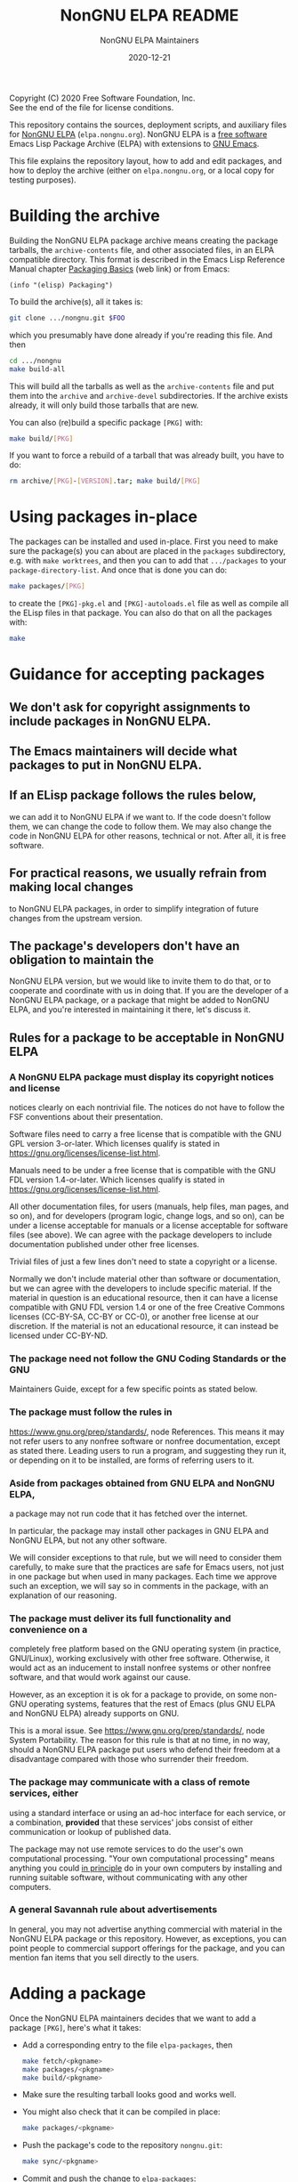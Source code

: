 #+TITLE: NonGNU ELPA README
#+DATE: 2020-12-21

Copyright (C) 2020 Free Software Foundation, Inc. \\
See the end of the file for license conditions.

This repository contains the sources, deployment scripts, and auxiliary files
for [[https://nongnu.elpa.org][NonGNU ELPA]] (=elpa.nongnu.org=).  NonGNU ELPA is a [[https://www.gnu.org/philosophy/free-sw.html][free software]] Emacs Lisp
Package Archive (ELPA) with extensions to [[https://www.gnu.org/software/emacs/][GNU Emacs]].

This file explains the repository layout, how to add and edit packages, and how
to deploy the archive (either on =elpa.nongnu.org=, or a local copy for testing
purposes).


* Building the archive

Building the NonGNU ELPA package archive means creating the package tarballs,
the =archive-contents= file, and other associated files, in an ELPA compatible
directory.  This format is described in the Emacs Lisp Reference Manual chapter
[[https://www.gnu.org/software/emacs/manual/html_node/elisp/Packaging-Basics.html][Packaging Basics]] (web link) or from Emacs:

#+begin_src elisp
    (info "(elisp) Packaging")
#+end_src

To build the archive(s), all it takes is:

#+begin_src sh
    git clone .../nongnu.git $FOO
#+end_src

which you presumably have done already if you're reading this file.
And then

#+begin_src sh
    cd .../nongnu
    make build-all
#+end_src

This will build all the tarballs as well as the =archive-contents= file and
put them into the =archive= and =archive-devel= subdirectories.
If the archive exists already, it will only build those tarballs that are new.

You can also (re)build a specific package =[PKG]= with:

#+begin_src sh
    make build/[PKG]
#+end_src

If you want to force a rebuild of a tarball that was already built, you have
to do:

#+begin_src sh
    rm archive/[PKG]-[VERSION].tar; make build/[PKG]
#+end_src


* Using packages in-place

The packages can be installed and used in-place.  First you need to make
sure the package(s) you can about are placed in the =packages= subdirectory,
e.g. with =make worktrees=, and then you can to add that =.../packages=
to your =package-directory-list=.  And once that is done you can do:

#+begin_src sh
    make packages/[PKG]
#+end_src

to create the =[PKG]-pkg.el= and =[PKG]-autoloads.el= file as well as compile
all the ELisp files in that package.  You can also do that on all the
packages with:

#+begin_src sh
    make
#+end_src


* Guidance for accepting packages

** We don't ask for copyright assignments to include packages in NonGNU ELPA.

** The Emacs maintainers will decide what packages to put in NonGNU ELPA.

** If an ELisp package follows the rules below,
  we can add it to NonGNU ELPA if we want to.  If the code doesn't
  follow them, we can change the code to follow them.  We may also
  change the code in NonGNU ELPA for other reasons, technical or not.
  After all, it is free software.

** For practical reasons, we usually refrain from making local changes
  to NonGNU ELPA packages, in order to simplify integration of future
  changes from the upstream version.

** The package's developers don't have an obligation to maintain the
  NonGNU ELPA version, but we would like to invite them to do that, or
  to cooperate and coordinate with us in doing that.  If you are the
  developer of a NonGNU ELPA package, or a package that might be added
  to NonGNU ELPA, and you're interested in maintaining it there, let's
  discuss it.

** Rules for a package to be acceptable in NonGNU ELPA

*** A NonGNU ELPA package must display its copyright notices and license
   notices clearly on each nontrivial file.  The notices do not have to
   follow the FSF conventions about their presentation.

   Software files need to carry a free license that is compatible with the
   GNU GPL version 3-or-later.  Which licenses qualify is stated in
   https://gnu.org/licenses/license-list.html.

   Manuals need to be under a free license that is compatible
   with the GNU FDL version 1.4-or-later.  Which licenses qualify is
   stated in https://gnu.org/licenses/license-list.html.

   All other documentation files, for users (manuals, help files, man
   pages, and so on), and for developers (program logic, change logs,
   and so on), can be under a license acceptable for manuals or a
   license acceptable for software files (see above).  We can agree
   with the package developers to include documentation published under
   other free licenses.

   Trivial files of just a few lines don't need to state a copyright or
   a license.

   Normally we don't include material other than software or
   documentation, but we can agree with the developers to include
   specific material.  If the material in question is an educational
   resource, then it can have a license compatible with GNU FDL version
   1.4 or one of the free Creative Commons licenses (CC-BY-SA, CC-BY or
   CC-0), or another free license at our discretion.  If the material is
   not an educational resource, it can instead be licensed under
   CC-BY-ND.

*** The package need not follow the GNU Coding Standards or the GNU
   Maintainers Guide, except for a few specific points as stated below.

*** The package must follow the rules in
   https://www.gnu.org/prep/standards/, node References.  This means it
   may not refer users to any nonfree software or nonfree
   documentation, except as stated there.  Leading users to run a
   program, and suggesting they run it, or depending on it to be
   installed, are forms of referring users to it.

*** Aside from packages obtained from GNU ELPA and NonGNU ELPA,
   a package may not run code that it has fetched over the internet.

   In particular, the package may install other packages in GNU ELPA and
   NonGNU ELPA, but not any other software.

   We will consider exceptions to that rule, but we will need to
   consider them carefully, to make sure that the practices are
   safe for Emacs users, not just in one package but when used in
   many packages.  Each time we approve such an exception, we will
   say so in comments in the package, with an explanation of our reasoning.

*** The package must deliver its full functionality and convenience on a
   completely free platform based on the GNU operating system (in
   practice, GNU/Linux), working exclusively with other free software.
   Otherwise, it would act as an inducement to install nonfree systems
   or other nonfree software, and that would work against our cause.

   However, as an exception it is ok for a package to provide, on some
   non-GNU operating systems, features that the rest of Emacs (plus GNU
   ELPA and NonGNU ELPA) already supports on GNU.

   This is a moral issue.  See https://www.gnu.org/prep/standards/,
   node System Portability.  The reason for this rule is that at no
   time, in no way, should a NonGNU ELPA package put users who defend
   their freedom at a disadvantage compared with those who surrender
   their freedom.

*** The package may communicate with a class of remote services, either
   using a standard interface or using an ad-hoc interface for each
   service, or a combination, *provided* that these services' jobs
   consist of either communication or lookup of published data.

   The package may not use remote services to do the user's own
   computational processing.  "Your own computational processing" means
   anything you could _in principle_ do in your own computers by
   installing and running suitable software, without communicating with
   any other computers.

*** A general Savannah rule about advertisements

   In general, you may not advertise anything commercial with material
   in the NonGNU ELPA package or this repository.  However, as
   exceptions, you can point people to commercial support offerings for
   the package, and you can mention fan items that you sell directly to
   the users.


* Adding a package

Once the NonGNU ELPA maintainers decides that we want to add a package =[PKG]=,
here's what it takes:

- Add a corresponding entry to the file =elpa-packages=, then

  #+begin_src sh
    make fetch/<pkgname>
    make packages/<pkgname>
    make build/<pkgname>
  #+end_src

- Make sure the resulting tarball looks good and works well.

- You might also check that it can be compiled in place:

  #+begin_src sh
    make packages/<pkgname>
  #+end_src

- Push the package's code to the repository =nongnu.git=:

  #+begin_src sh
    make sync/<pkgname>
  #+end_src

- Commit and push the change to =elpa-packages=:

  #+begin_src sh
    git commit -m "* elpa-packages (<pkgname>): New package" -- elpa-packages
    git push
  #+end_src

* License

This file is part of NonGNU ELPA.

NonGNU ELPA is free software: you can redistribute it and/or modify
it under the terms of the GNU General Public License as published by
the Free Software Foundation, either version 3 of the License, or
(at your option) any later version.

NonGNU ELPA is distributed in the hope that it will be useful,
but WITHOUT ANY WARRANTY; without even the implied warranty of
MERCHANTABILITY or FITNESS FOR A PARTICULAR PURPOSE.  See the
GNU General Public License for more details.

You should have received a copy of the GNU General Public License
along with NonGNU ELPA.  If not, see <https://www.gnu.org/licenses/>.


#+STARTUP: showall
#+OPTIONS: num:1
#+AUTHOR: NonGNU ELPA Maintainers
#+EMAIL: emacs-devel@gnu.org
#+BEGIN_COMMENT
Local variables:
paragraph-separate: "[ 	]*$"
time-stamp-pattern: "4/#\\+DATE: %Y-%02m-%02d$"
end:
#+END_COMMENT
